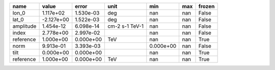 ========= ========== ========= ============== ========= === ======
     name      value     error           unit       min max frozen
========= ========== ========= ============== ========= === ======
    lon_0  1.117e+02 1.530e-03            deg       nan nan  False
    lat_0 -2.127e+00 1.522e-03            deg       nan nan  False
amplitude  1.454e-12 6.098e-14 cm-2 s-1 TeV-1       nan nan  False
    index  2.778e+00 2.997e-02                      nan nan  False
reference  1.000e+00 0.000e+00            TeV       nan nan   True
     norm  9.913e-01 3.393e-03                0.000e+00 nan  False
     tilt  0.000e+00 0.000e+00                      nan nan   True
reference  1.000e+00 0.000e+00            TeV       nan nan   True
========= ========== ========= ============== ========= === ======
